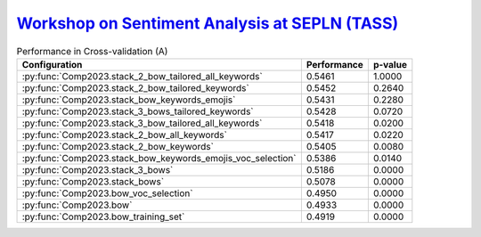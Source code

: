 .. _tass:

`Workshop on Sentiment Analysis at SEPLN (TASS) <https://ceur-ws.org/Vol-1896/p0_overview_tass2017.pdf>`_
^^^^^^^^^^^^^^^^^^^^^^^^^^^^^^^^^^^^^^^^^^^^^^^^^^^^^^^^^^^^^^^^^^^^^^^^^^^^^^^^^^^^^^^^^^^^^^^^^^^^^^^^^^^^^^^^^^^^^^^^^

.. list-table:: Performance in Cross-validation (A)
    :header-rows: 1

    * - Configuration
      - Performance
      - p-value
    * - :py:func:`Comp2023.stack_2_bow_tailored_all_keywords`
      - 0.5461
      - 1.0000
    * - :py:func:`Comp2023.stack_2_bow_tailored_keywords`
      - 0.5452
      - 0.2640
    * - :py:func:`Comp2023.stack_bow_keywords_emojis`
      - 0.5431
      - 0.2280
    * - :py:func:`Comp2023.stack_3_bows_tailored_keywords`
      - 0.5428
      - 0.0720
    * - :py:func:`Comp2023.stack_3_bow_tailored_all_keywords`
      - 0.5418
      - 0.0200
    * - :py:func:`Comp2023.stack_2_bow_all_keywords`
      - 0.5417
      - 0.0220
    * - :py:func:`Comp2023.stack_2_bow_keywords`
      - 0.5405
      - 0.0080
    * - :py:func:`Comp2023.stack_bow_keywords_emojis_voc_selection`
      - 0.5386
      - 0.0140
    * - :py:func:`Comp2023.stack_3_bows`
      - 0.5186
      - 0.0000
    * - :py:func:`Comp2023.stack_bows`
      - 0.5078
      - 0.0000
    * - :py:func:`Comp2023.bow_voc_selection`
      - 0.4950
      - 0.0000
    * - :py:func:`Comp2023.bow`
      - 0.4933
      - 0.0000
    * - :py:func:`Comp2023.bow_training_set`
      - 0.4919
      - 0.0000
